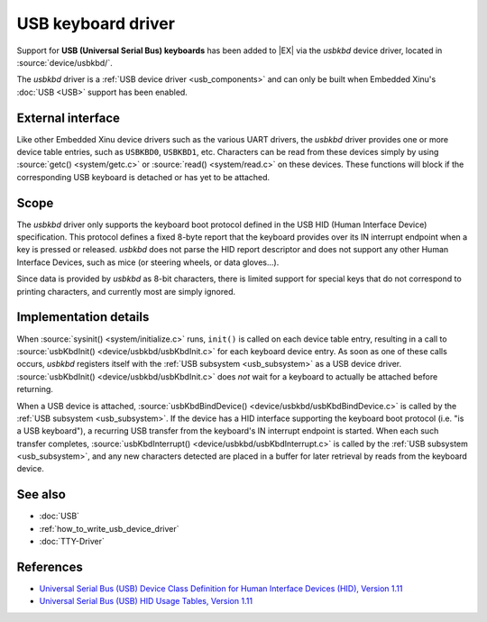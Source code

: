 USB keyboard driver
===================

Support for **USB (Universal Serial Bus) keyboards** has been added to
|EX| via the *usbkbd* device driver, located in
:source:`device/usbkbd/`.

The *usbkbd* driver is a :ref:`USB device driver <usb_components>` and
can only be built when Embedded Xinu's :doc:`USB <USB>` support has
been enabled.

External interface
------------------

Like other Embedded Xinu device drivers such as the various UART
drivers, the *usbkbd* driver provides one or more device table
entries, such as ``USBKBD0``, ``USBKBD1``, etc.  Characters can be
read from these devices simply by using :source:`getc()
<system/getc.c>` or :source:`read() <system/read.c>` on these devices.
These functions will block if the corresponding USB keyboard is
detached or has yet to be attached.

Scope
-----

The *usbkbd* driver only supports the keyboard boot protocol defined
in the USB HID (Human Interface Device) specification.  This protocol
defines a fixed 8-byte report that the keyboard provides over its IN
interrupt endpoint when a key is pressed or released.  *usbkbd* does
not parse the HID report descriptor and does not support any other
Human Interface Devices, such as mice (or steering wheels, or data
gloves...).

Since data is provided by *usbkbd* as 8-bit characters, there is
limited support for special keys that do not correspond to printing
characters, and currently most are simply ignored.

Implementation details
----------------------

When :source:`sysinit() <system/initialize.c>` runs, ``init()`` is
called on each device table entry, resulting in a call to
:source:`usbKbdInit() <device/usbkbd/usbKbdInit.c>` for each keyboard
device entry.  As soon as one of these calls occurs, *usbkbd*
registers itself with the :ref:`USB subsystem <usb_subsystem>` as a
USB device driver.  :source:`usbKbdInit()
<device/usbkbd/usbKbdInit.c>` does *not* wait for a keyboard to
actually be attached before returning.

When a USB device is attached, :source:`usbKbdBindDevice()
<device/usbkbd/usbKbdBindDevice.c>` is called by the :ref:`USB
subsystem <usb_subsystem>`.  If the device has a HID interface
supporting the keyboard boot protocol (i.e. "is a USB keyboard"), a
recurring USB transfer from the keyboard's IN interrupt endpoint is
started.  When each such transfer completes,
:source:`usbKbdInterrupt() <device/usbkbd/usbKbdInterrupt.c>` is
called by the :ref:`USB subsystem <usb_subsystem>`, and any new
characters detected are placed in a buffer for later retrieval by
reads from the keyboard device.

See also
--------

- :doc:`USB`
- :ref:`how_to_write_usb_device_driver`
- :doc:`TTY-Driver`

References
----------

- `Universal Serial Bus (USB) Device Class Definition for Human Interface Devices (HID), Version 1.11
  <http://www.usb.org/developers/devclass_docs/HID1_11.pdf>`__
- `Universal Serial Bus (USB) HID Usage Tables, Version 1.11
  <http://www.usb.org/developers/devclass_docs/Hut1_11.pdf>`__
